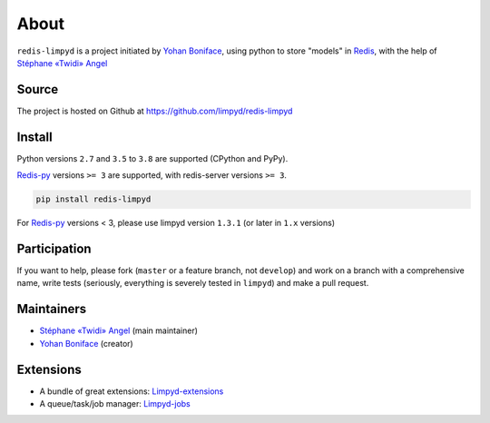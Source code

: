 *****
About
*****

``redis-limpyd`` is a project initiated by `Yohan Boniface <https://github.com/yohanboniface/>`_, using python to store "models" in Redis_, with the help of `Stéphane «Twidi» Angel <https://www.twidi.com/>`_


Source
======

The project is hosted on Github at https://github.com/limpyd/redis-limpyd


Install
=======

Python versions ``2.7`` and ``3.5`` to ``3.8`` are supported (CPython and PyPy).

Redis-py_ versions ``>= 3`` are supported, with redis-server versions ``>= 3``.

.. code:: bash

    pip install redis-limpyd

For Redis-py_ versions < 3, please use limpyd version ``1.3.1`` (or later in ``1.x`` versions)


Participation
=============

If you want to help, please fork (``master`` or a feature branch, not ``develop``) and work on a branch with a comprehensive name, write tests (seriously, everything is severely tested in ``limpyd``) and make a pull request.


Maintainers
===========

* `Stéphane «Twidi» Angel <https://www.twidi.com/>`_ (main maintainer)
* `Yohan Boniface <https://github.com/yohanboniface/>`_ (creator)


Extensions
==========

* A bundle of great extensions: `Limpyd-extensions <https://github.com/limpyd/redis-limpyd-extensions>`_
* A queue/task/job manager: `Limpyd-jobs <https://github.com/limpyd/redis-limpyd-jobs>`_


.. _Redis: http://redis.io
.. _Redis-py: https://github.com/andymccurdy/redis-py

